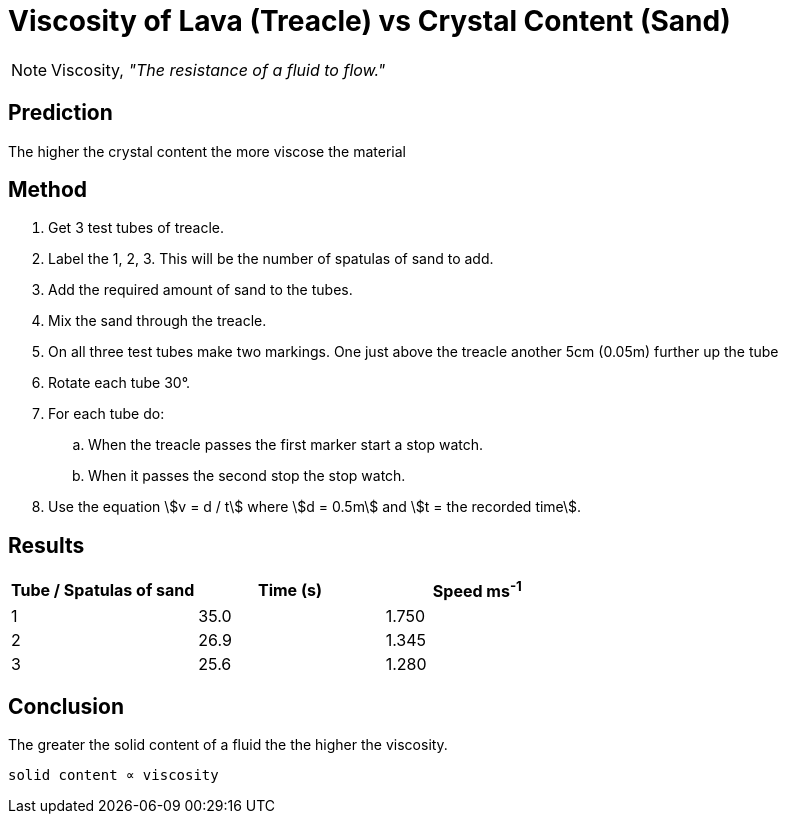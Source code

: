 = Viscosity of Lava (Treacle) vs Crystal Content (Sand)

NOTE: Viscosity, __"The resistance of a fluid to flow."__

== Prediction
The higher the crystal content the more viscose the material

== Method

. Get 3 test tubes of treacle.
. Label the 1, 2, 3. This will be the number of spatulas of sand to add.
. Add the required amount of sand to the tubes.
. Mix the sand through the treacle.
. On all three test tubes make two markings. One just above the treacle another
  5cm (0.05m) further up the tube
. Rotate each tube 30&deg;.
. For each tube do:
.. When the treacle passes the first marker start a stop watch.
.. When it passes the second stop the stop watch.
. Use the equation stem:[v = d / t] where stem:[d = 0.5m] and
  stem:[t = the recorded time].

== Results

[options="header"]
|==================================================
| Tube / Spatulas of sand | Time (s) | Speed ms^-1^
|            1            |   35.0   |    1.750
|            2            |   26.9   |    1.345
|            3            |   25.6   |    1.280
|==================================================

== Conclusion
The greater the solid content of a fluid the the higher the viscosity.

  solid content ∝ viscosity
